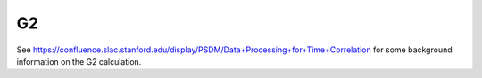 
.. _g2:

############
G2
############

See https://confluence.slac.stanford.edu/display/PSDM/Data+Processing+for+Time+Correlation 
for some background information on the G2 calculation.
